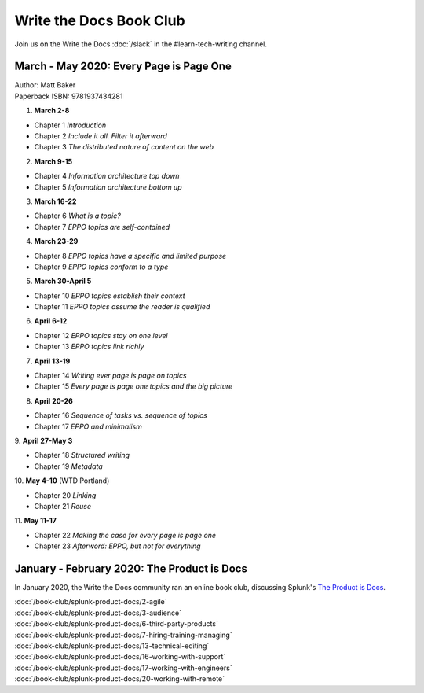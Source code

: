 ========================
Write the Docs Book Club
========================

Join us on the Write the Docs :doc:`/slack` in the #learn-tech-writing channel.

March - May 2020: Every Page is Page One
========================================

| Author: Matt Baker
| Paperback ISBN: 9781937434281

1. **March 2-8**  

* Chapter 1 *Introduction*
* Chapter 2 *Include it all. Filter it afterward*
* Chapter 3 *The distributed nature of content on the web*

2. **March 9-15**  

* Chapter 4 *Information architecture top down*
* Chapter 5 *Information architecture bottom up*

3. **March 16-22**  

* Chapter 6 *What is a topic?*
* Chapter 7 *EPPO topics are self-contained*

4. **March 23-29**  

* Chapter 8 *EPPO topics have a specific and limited purpose*
* Chapter 9 *EPPO topics conform to a type*

5. **March 30-April 5**  

* Chapter 10 *EPPO topics establish their context*
* Chapter 11 *EPPO topics assume the reader is qualified*

6. **April 6-12**  

* Chapter 12 *EPPO topics stay on one level*
* Chapter 13 *EPPO topics link richly*

7. **April 13-19**  

* Chapter 14 *Writing ever page is page on topics*
* Chapter 15 *Every page is page one topics and the big picture*

8. **April 20-26**  

* Chapter 16 *Sequence of tasks vs. sequence of topics*
* Chapter 17 *EPPO and minimalism*
​
9. **April 27-May 3**  

* Chapter 18 *Structured writing*
* Chapter 19 *Metadata*
​
10. **May 4-10** (WTD Portland)    

* Chapter 20 *Linking*
* Chapter 21 *Reuse*
​
11. **May 11-17**    

* Chapter 22 *Making the case for every page is page one*
* Chapter 23 *Afterword: EPPO, but not for everything*


January - February 2020: The Product is Docs
============================================

In January 2020, the Write the Docs community ran an online book club, discussing Splunk's `The Product is Docs <https://www.splunk.com/en*us/blog/splunklife/the-product-is-docs.html>`_.

| :doc:`/book-club/splunk-product-docs/2-agile`  
| :doc:`/book-club/splunk-product-docs/3-audience`  
.. | :doc:`/book-club/splunk-product-docs/4-collaborative-authoring`  
.. | :doc:`/book-club/splunk-product-docs/5-customer-feedback`  
| :doc:`/book-club/splunk-product-docs/6-third-party-products`  
| :doc:`/book-club/splunk-product-docs/7-hiring-training-managing`  
.. | :doc:`/book-club/splunk-product-docs/8-learning-objectives`  
.. | :doc:`/book-club/splunk-product-docs/9-existing-content`  
.. | :doc:`/book-club/splunk-product-docs/10-measuring-success`  
.. | :doc:`/book-club/splunk-product-docs/11-research-for-tech-writers`  
.. | :doc:`/book-club/splunk-product-docs/12-scenario-driven-design`  
| :doc:`/book-club/splunk-product-docs/13-technical-editing`  
.. | :doc:`/book-club/splunk-product-docs/14-technical-verification`  
.. | :doc:`/book-club/splunk-product-docs/15-tools-content-delivery`  
| :doc:`/book-club/splunk-product-docs/16-working-with-support`  
| :doc:`/book-club/splunk-product-docs/17-working-with-engineers`  
.. | :doc:`/book-club/splunk-product-docs/18-working-with-marketing`  
.. | :doc:`/book-club/splunk-product-docs/19-working-with-pm`  
| :doc:`/book-club/splunk-product-docs/20-working-with-remote`  
.. | :doc:`/book-club/splunk-product-docs/21-working-with-ux`  



